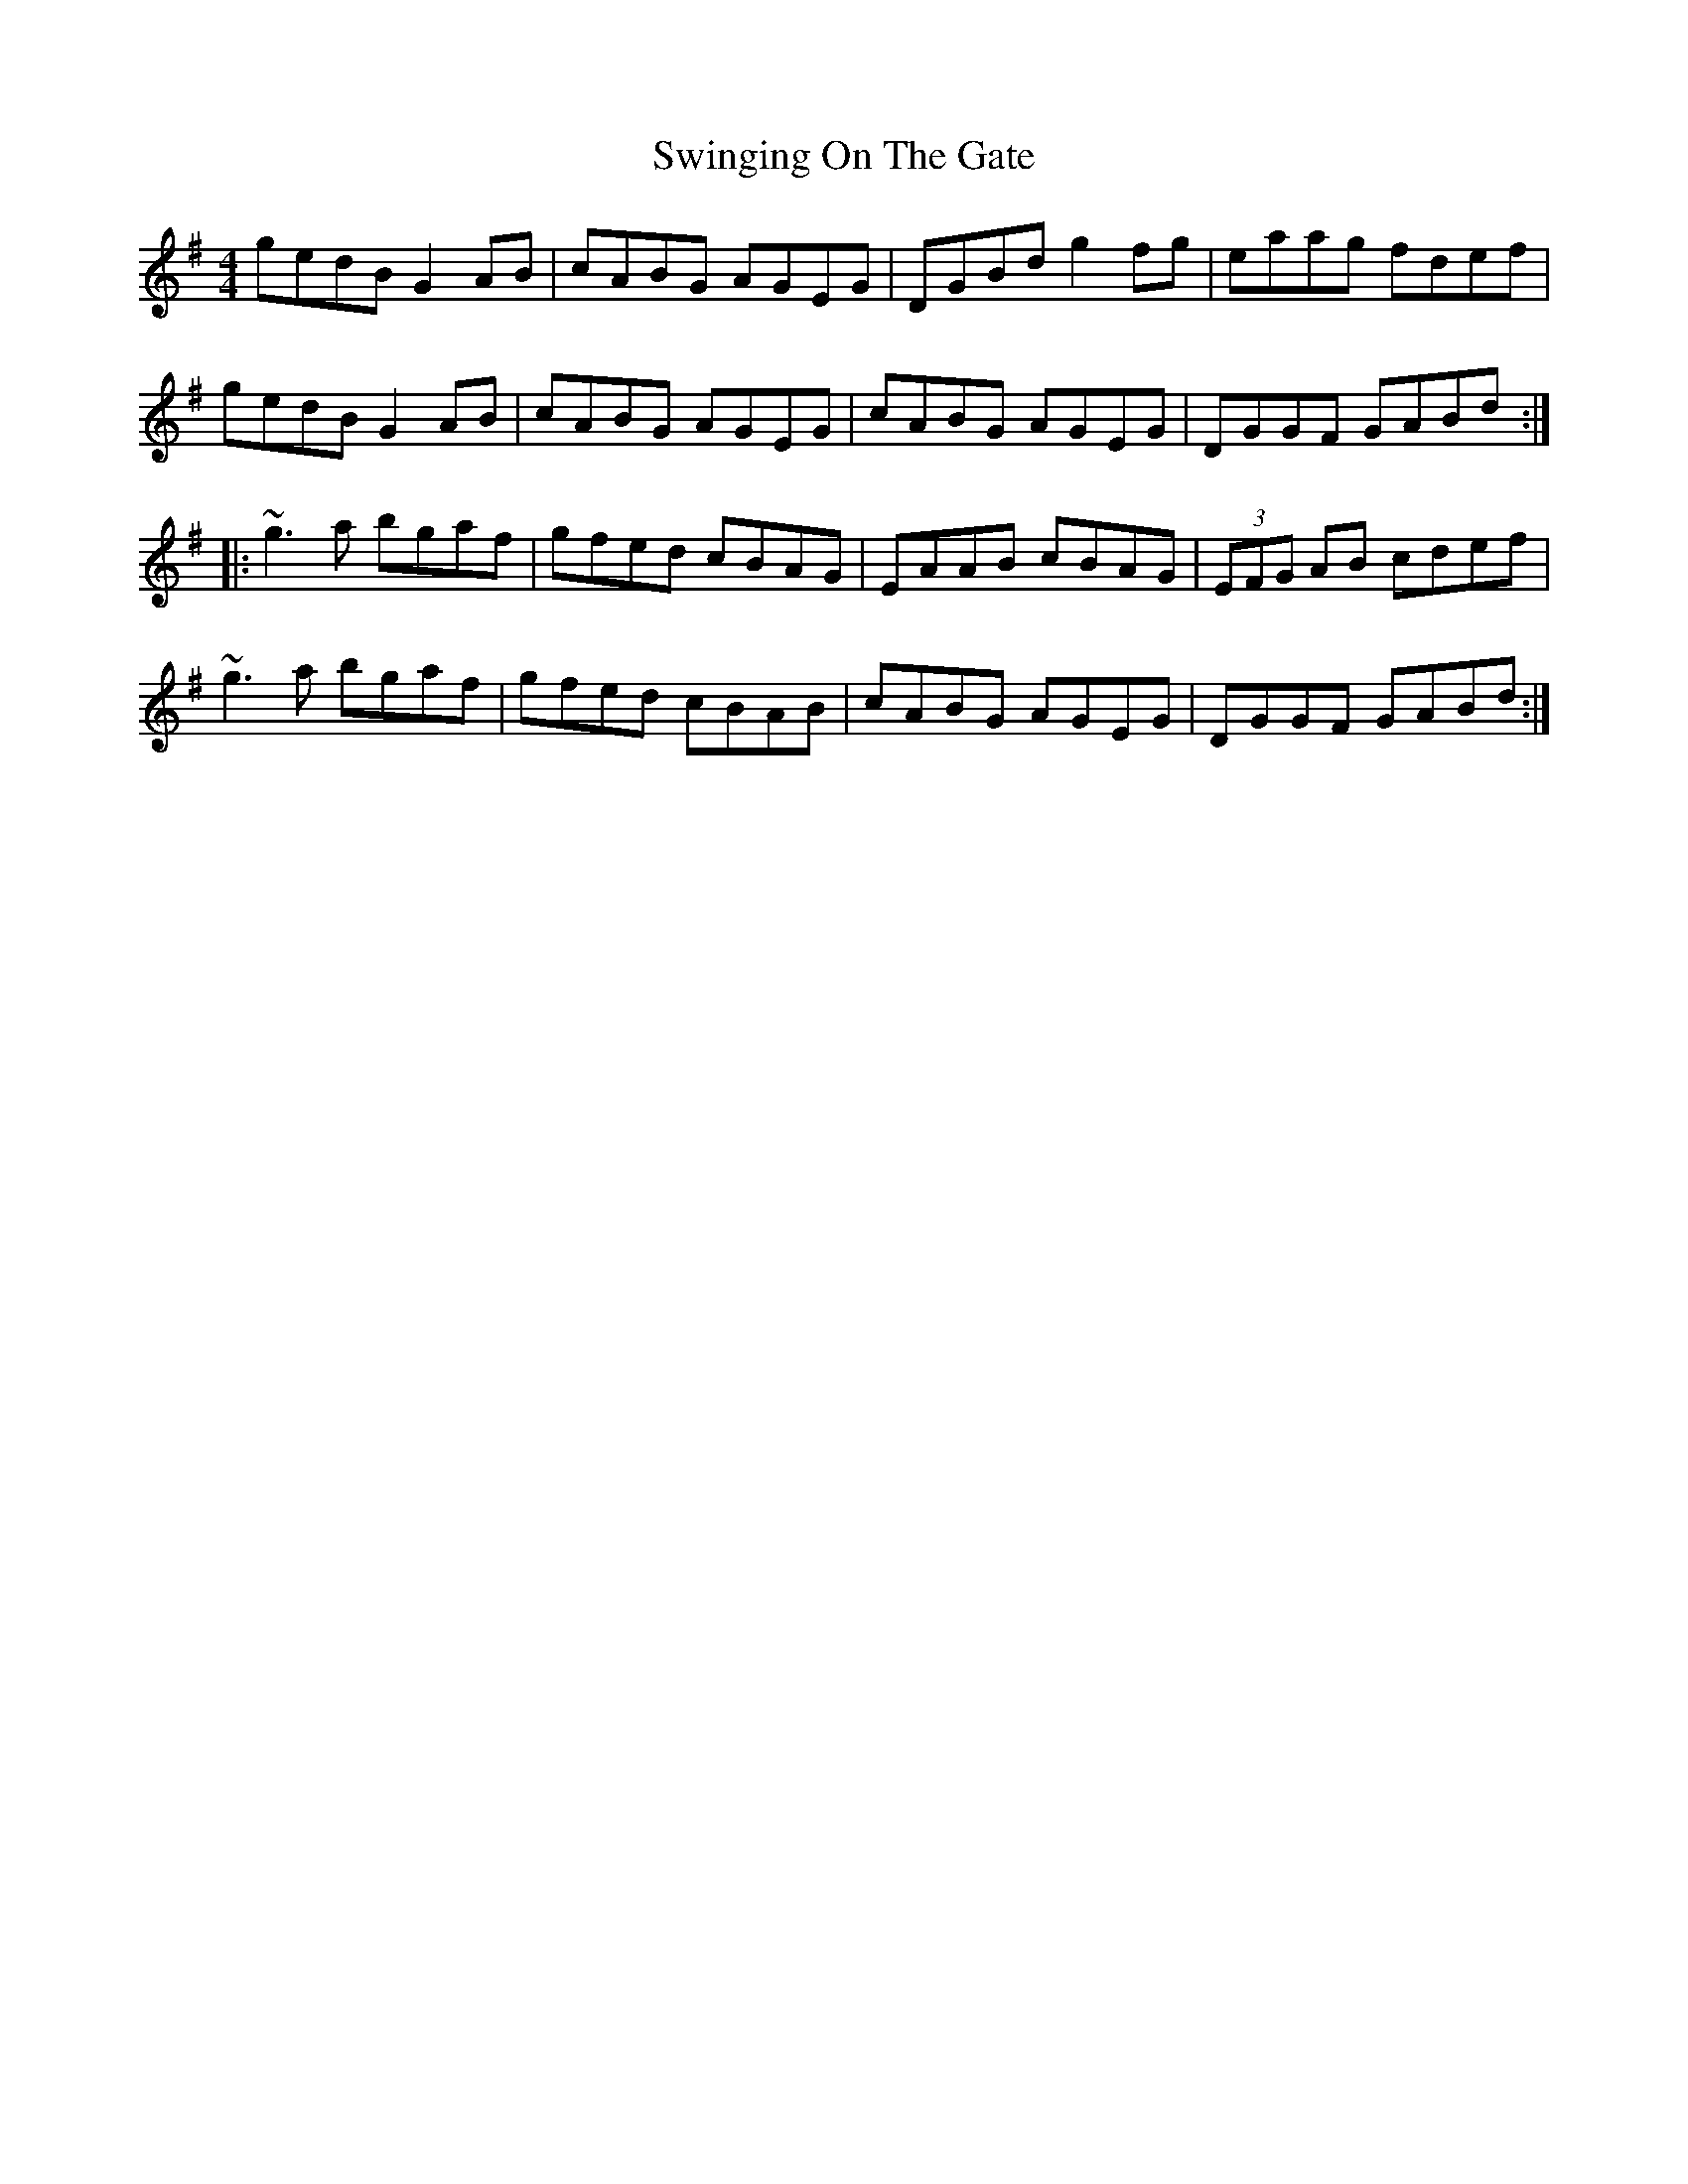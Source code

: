 X: 163
T: Swinging On The Gate
R: reel
M: 4/4
L: 1/8
K: Gmaj
gedB G2AB|cABG AGEG|DGBd g2fg|eaag fdef|
gedB G2AB|cABG AGEG|cABG AGEG|DGGF GABd:|
|:~g3a bgaf|gfed cBAG|EAAB cBAG|(3EFG AB cdef|
~g3a bgaf|gfed cBAB|cABG AGEG|DGGF GABd:|
